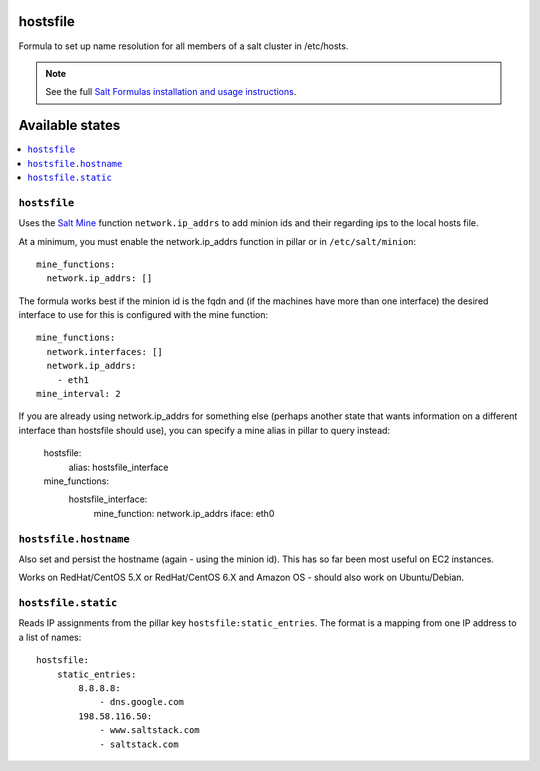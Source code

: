 hostsfile
=========

Formula to set up name resolution for all members of a salt cluster in /etc/hosts.

.. note::

    See the full `Salt Formulas installation and usage instructions
    <http://docs.saltstack.com/en/latest/topics/development/conventions/formulas.html>`_.

Available states
================

.. contents::
    :local:

``hostsfile``
-------

Uses the `Salt Mine <http://docs.saltstack.com/topics/mine/>`_ function ``network.ip_addrs`` to add minion ids and their regarding ips to the local hosts file.

At a minimum, you must enable the network.ip_addrs function in pillar or in ``/etc/salt/minion``::

    mine_functions:
      network.ip_addrs: []

The formula works best if the minion id is the fqdn and (if the machines have more than one interface) the desired interface to use for this is configured with the mine function::

    mine_functions:
      network.interfaces: []
      network.ip_addrs:
        - eth1
    mine_interval: 2

If you are already using network.ip_addrs for something else (perhaps another state that wants information on a different interface than hostsfile should use), you can specify a mine alias in pillar to query instead:

    hostsfile:
      alias: hostsfile_interface

    mine_functions:
      hostsfile_interface:
        mine_function: network.ip_addrs
        iface: eth0

``hostsfile.hostname``
--------------

Also set and persist the hostname (again - using the minion id). This has so far been most useful on EC2 instances.

Works on RedHat/CentOS 5.X or RedHat/CentOS 6.X and Amazon OS - should also work on Ubuntu/Debian.

``hostsfile.static``
--------------------

Reads IP assignments from the pillar key
``hostsfile:static_entries``. The format
is a mapping from one IP address to a list
of names::

    hostsfile:
        static_entries:
            8.8.8.8:
                - dns.google.com
            198.58.116.50:
                - www.saltstack.com
                - saltstack.com
               
